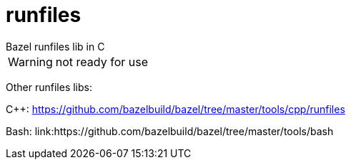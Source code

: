 = runfiles
Bazel runfiles lib in C

WARNING: not ready for use


Other runfiles libs:

C++:  link:https://github.com/bazelbuild/bazel/tree/master/tools/cpp/runfiles[]

Bash: link:https://github.com/bazelbuild/bazel/tree/master/tools/bash
